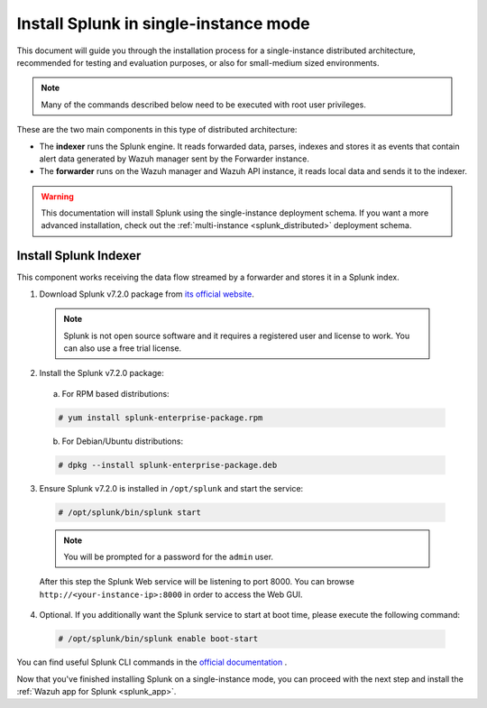 .. Copyright (C) 2018 Wazuh, Inc.

.. _splunk_basic:

Install Splunk in single-instance mode
======================================

This document will guide you through the installation process for a single-instance distributed architecture, recommended for testing and evaluation purposes, or also for small-medium sized environments.

.. note::
  Many of the commands described below need to be executed with root user privileges.

These are the two main components in this type of distributed architecture:

- The **indexer** runs the Splunk engine. It reads forwarded data, parses, indexes and stores it as events that contain alert data generated by Wazuh manager sent by the Forwarder instance.
- The **forwarder** runs on the Wazuh manager and Wazuh API instance, it reads local data and sends it to the indexer.

.. thumbnail:: ../images/splunk-app/simple-distributed-arch.png
  :align: center
  :width: 80%
  :title: Diagram of a single-instance Splunk architecture

.. warning::
  This documentation will install Splunk using the single-instance deployment schema. If you want a more advanced installation, check out the :ref:`multi-instance <splunk_distributed>` deployment schema.

Install Splunk Indexer
----------------------

This component works receiving the data flow streamed by a forwarder and stores it in a Splunk index.

1. Download Splunk v7.2.0 package from `its official website <https://www.splunk.com/en_us/download/partners/splunk-enterprise.html>`_.

  .. note::
    Splunk is not open source software and it requires a registered user and license to work. You can also use a free trial license.

2. Install the Splunk v7.2.0 package:

  a) For RPM based distributions:

  .. code-block:: console

    # yum install splunk-enterprise-package.rpm

  b) For Debian/Ubuntu distributions:

  .. code-block:: console

    # dpkg --install splunk-enterprise-package.deb

3. Ensure Splunk v7.2.0 is installed in ``/opt/splunk`` and start the service:

  .. code-block:: console

    # /opt/splunk/bin/splunk start

  .. note::
    You will be prompted for a password for the ``admin`` user.

  After this step the Splunk Web service will be listening to port 8000. You can browse ``http://<your-instance-ip>:8000`` in order to access the Web GUI.

4. Optional. If you additionally want the Splunk service to start at boot time, please execute the following command:

  .. code-block:: console

    # /opt/splunk/bin/splunk enable boot-start

You can find useful Splunk CLI commands in the `official documentation <http://docs.splunk.com/Documentation/Splunk/7.2.0/Admin/CLIadmincommands>`_ .

Now that you've finished installing Splunk on a single-instance mode, you can proceed with the next step and install the :ref:`Wazuh app for Splunk <splunk_app>`.
